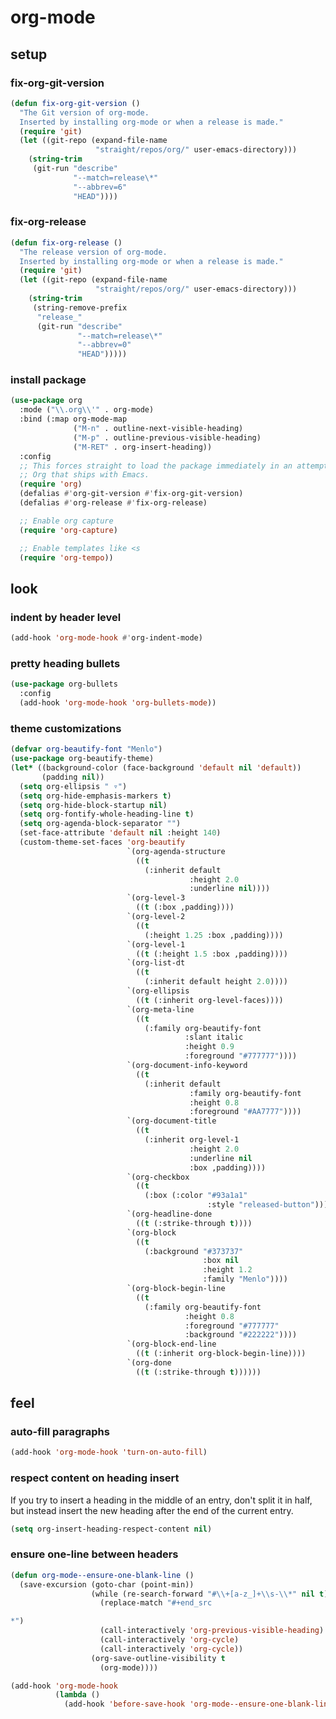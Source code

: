 * org-mode
** setup
*** fix-org-git-version
#+begin_src emacs-lisp
  (defun fix-org-git-version ()
    "The Git version of org-mode.
    Inserted by installing org-mode or when a release is made."
    (require 'git)
    (let ((git-repo (expand-file-name
                     "straight/repos/org/" user-emacs-directory)))
      (string-trim
       (git-run "describe"
                "--match=release\*"
                "--abbrev=6"
                "HEAD"))))
#+end_src

*** fix-org-release
#+begin_src emacs-lisp
  (defun fix-org-release ()
    "The release version of org-mode.
    Inserted by installing org-mode or when a release is made."
    (require 'git)
    (let ((git-repo (expand-file-name
                     "straight/repos/org/" user-emacs-directory)))
      (string-trim
       (string-remove-prefix
        "release_"
        (git-run "describe"
                 "--match=release\*"
                 "--abbrev=0"
                 "HEAD")))))
#+end_src

*** install package
#+begin_src emacs-lisp
  (use-package org
    :mode ("\\.org\\'" . org-mode)
    :bind (:map org-mode-map
                ("M-n" . outline-next-visible-heading)
                ("M-p" . outline-previous-visible-heading)
                ("M-RET" . org-insert-heading))
    :config
    ;; This forces straight to load the package immediately in an attempt to avoid the
    ;; Org that ships with Emacs.
    (require 'org)
    (defalias #'org-git-version #'fix-org-git-version)
    (defalias #'org-release #'fix-org-release)

    ;; Enable org capture
    (require 'org-capture)

    ;; Enable templates like <s
    (require 'org-tempo))
#+end_src

** look
*** indent by header level
#+begin_src emacs-lisp
  (add-hook 'org-mode-hook #'org-indent-mode)
#+end_src

*** pretty heading bullets
#+begin_src emacs-lisp
  (use-package org-bullets
    :config
    (add-hook 'org-mode-hook 'org-bullets-mode))
#+end_src

*** theme customizations
#+begin_src emacs-lisp
  (defvar org-beautify-font "Menlo")
  (use-package org-beautify-theme)
  (let* ((background-color (face-background 'default nil 'default))
         (padding nil))
    (setq org-ellipsis " ▿")
    (setq org-hide-emphasis-markers t)
    (setq org-hide-block-startup nil)
    (setq org-fontify-whole-heading-line t)
    (setq org-agenda-block-separator "")
    (set-face-attribute 'default nil :height 140)
    (custom-theme-set-faces 'org-beautify
                            `(org-agenda-structure
                              ((t
                                (:inherit default
                                          :height 2.0
                                          :underline nil))))
                            `(org-level-3
                              ((t (:box ,padding))))
                            `(org-level-2
                              ((t
                                (:height 1.25 :box ,padding))))
                            `(org-level-1
                              ((t (:height 1.5 :box ,padding))))
                            `(org-list-dt
                              ((t
                                (:inherit default height 2.0))))
                            `(org-ellipsis
                              ((t (:inherit org-level-faces))))
                            `(org-meta-line
                              ((t
                                (:family org-beautify-font
                                         :slant italic
                                         :height 0.9
                                         :foreground "#777777"))))
                            `(org-document-info-keyword
                              ((t
                                (:inherit default
                                          :family org-beautify-font
                                          :height 0.8
                                          :foreground "#AA7777"))))
                            `(org-document-title
                              ((t
                                (:inherit org-level-1
                                          :height 2.0
                                          :underline nil
                                          :box ,padding))))
                            `(org-checkbox
                              ((t
                                (:box (:color "#93a1a1"
                                              :style "released-button")))))
                            `(org-headline-done
                              ((t (:strike-through t))))
                            `(org-block
                              ((t
                                (:background "#373737"
                                             :box nil
                                             :height 1.2
                                             :family "Menlo"))))
                            `(org-block-begin-line
                              ((t
                                (:family org-beautify-font
                                         :height 0.8
                                         :foreground "#777777"
                                         :background "#222222"))))
                            `(org-block-end-line
                              ((t (:inherit org-block-begin-line))))
                            `(org-done
                              ((t (:strike-through t))))))
#+end_src

** feel
*** auto-fill paragraphs
#+begin_src emacs-lisp
  (add-hook 'org-mode-hook 'turn-on-auto-fill)
#+end_src

*** respect content on heading insert
If you try to insert a heading in the middle of an entry, don't split it in half, but
instead insert the new heading after the end of the current entry.

#+begin_src emacs-lisp
  (setq org-insert-heading-respect-content nil)
#+end_src

*** ensure one-line between headers
#+begin_src emacs-lisp
  (defun org-mode--ensure-one-blank-line ()
    (save-excursion (goto-char (point-min))
                    (while (re-search-forward "#\\+[a-z_]+\\s-\\*" nil t)
                      (replace-match "#+end_src

  ,*")
                      (call-interactively 'org-previous-visible-heading)
                      (call-interactively 'org-cycle)
                      (call-interactively 'org-cycle))
                    (org-save-outline-visibility t
                      (org-mode))))

  (add-hook 'org-mode-hook
            (lambda ()
              (add-hook 'before-save-hook 'org-mode--ensure-one-blank-line nil 'make-it-local)))
#+end_src
